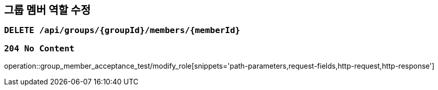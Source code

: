 == 그룹 멤버 역할 수정

=== `DELETE /api/groups/{groupId}/members/{memberId}`

=== `204 No Content`

operation::group_member_acceptance_test/modify_role[snippets='path-parameters,request-fields,http-request,http-response']
